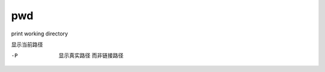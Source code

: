 =======================
pwd
=======================


.. post:: 2023-02-20 22:06:49
  :tags: linux, linux指令
  :category: 操作系统
  :author: YanQue
  :location: CD
  :language: zh-cn


print working directory

显示当前路径

-P
  显示真实路径 而非链接路径


